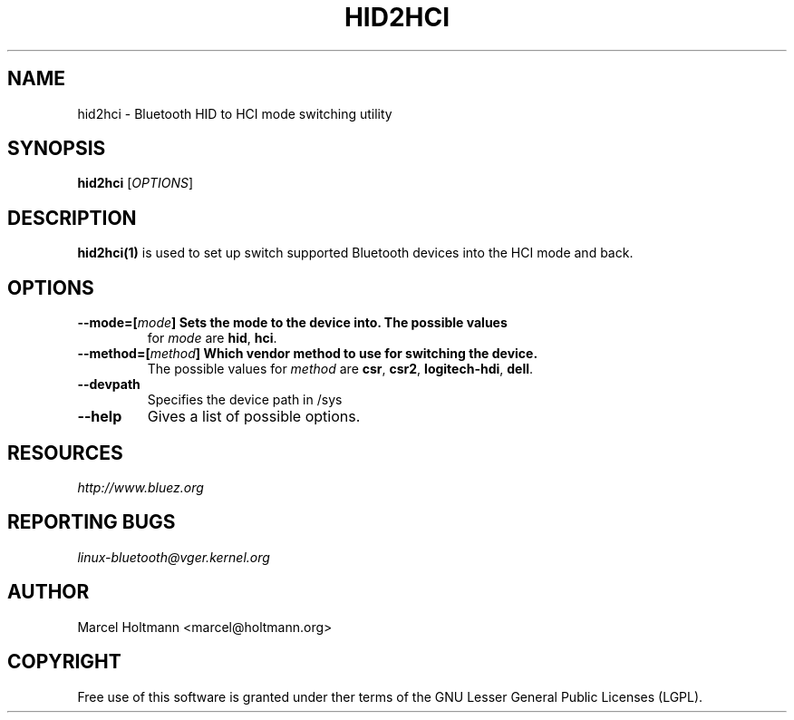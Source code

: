.\" Man page generated from reStructuredText.
.
.TH HID2HCI 1 "May 15, 2009" "BlueZ" "Linux System Administration"
.SH NAME
hid2hci \- Bluetooth HID to HCI mode switching utility
.
.nr rst2man-indent-level 0
.
.de1 rstReportMargin
\\$1 \\n[an-margin]
level \\n[rst2man-indent-level]
level margin: \\n[rst2man-indent\\n[rst2man-indent-level]]
-
\\n[rst2man-indent0]
\\n[rst2man-indent1]
\\n[rst2man-indent2]
..
.de1 INDENT
.\" .rstReportMargin pre:
. RS \\$1
. nr rst2man-indent\\n[rst2man-indent-level] \\n[an-margin]
. nr rst2man-indent-level +1
.\" .rstReportMargin post:
..
.de UNINDENT
. RE
.\" indent \\n[an-margin]
.\" old: \\n[rst2man-indent\\n[rst2man-indent-level]]
.nr rst2man-indent-level -1
.\" new: \\n[rst2man-indent\\n[rst2man-indent-level]]
.in \\n[rst2man-indent\\n[rst2man-indent-level]]u
..
.SH SYNOPSIS
.sp
\fBhid2hci\fP [\fIOPTIONS\fP]
.SH DESCRIPTION
.sp
\fBhid2hci(1)\fP is used to set up switch supported Bluetooth devices into the
HCI mode and back.
.SH OPTIONS
.INDENT 0.0
.TP
.B \-\-mode=[\fImode\fP]         Sets the mode to the device into. The possible values
for \fImode\fP are \fBhid\fP, \fBhci\fP\&.
.TP
.B \-\-method=[\fImethod\fP]     Which vendor method to use for switching the device.
The possible values for \fImethod\fP are \fBcsr\fP, \fBcsr2\fP,
\fBlogitech\-hdi\fP, \fBdell\fP\&.
.UNINDENT
.INDENT 0.0
.TP
.B \-\-devpath
Specifies the device path in /sys
.TP
.B \-\-help
Gives a list of possible options.
.UNINDENT
.SH RESOURCES
.sp
\fI\%http://www.bluez.org\fP
.SH REPORTING BUGS
.sp
\fI\%linux\-bluetooth@vger.kernel.org\fP
.SH AUTHOR
Marcel Holtmann <marcel@holtmann.org>
.SH COPYRIGHT
Free use of this software is granted under ther terms of the GNU
Lesser General Public Licenses (LGPL).
.\" Generated by docutils manpage writer.
.
